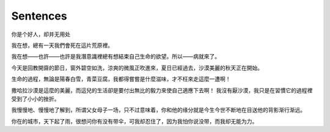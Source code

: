 Sentences
===========

你是个好人，却并无用处

我在想，總有一天我們會死在這片荒原裡。

我在想——也許——也許是我潛意識裡總有想結束自己生命的欲望。所以——病就來了。

今天是回教開齋的節日，窗外碧空如洗，涼爽的微風正吹進來，夏日已經過去，沙漠美麗的秋天正在開始。

生命的過程，無論是陽春白雪，青菜豆腐，我都得嘗嘗是什麼滋味，才不枉來走這麼一遭啊！

撒哈拉沙漠是這麼的美麗，而這兒的生活卻是要付出無比的毅力來使自己適應下去啊！ 我沒有厭沙漠，我只是在習慣它的過程裡受到了小小的挫折。

我慢慢地、慢慢地了解到，所谓父女母子一场，只不过意味着，你和他的缘分就是今生今世不断地在目送他的背影渐行渐远。

你在的城市，天下起了雨，很想问你有没有带伞，可我却忍住了，因为我怕你说没带，而我却无能为力。

